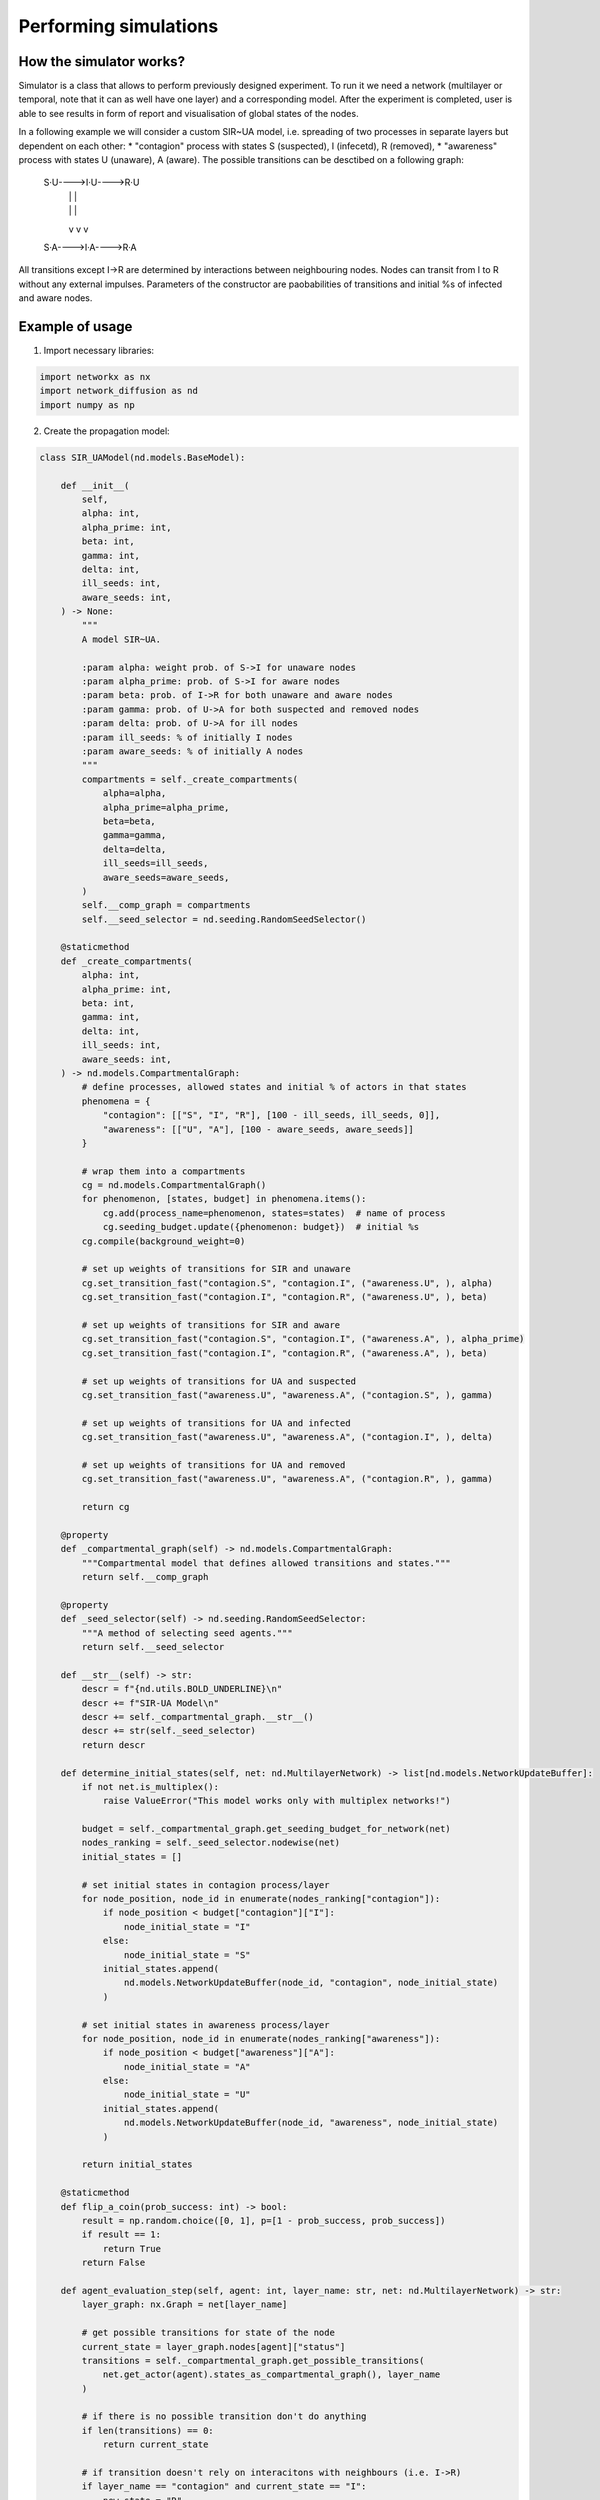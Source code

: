 ======================
Performing simulations
======================

How the simulator works?
______________________________
Simulator is a class that allows to perform previously designed experiment. To
run it we need a network (multilayer or temporal, note that it can as well have
one layer) and a corresponding model. After the experiment is completed, user is
able to see results in form of report and visualisation of global states of the
nodes.

In a following example we will consider a custom SIR~UA model, i.e. spreading of
two processes in separate layers but dependent on each other:
* "contagion" process with states S (suspected), I (infecetd), R (removed),
* "awareness" process with states U (unaware), A (aware).
The possible transitions can be desctibed on a following graph:
                        S·U---->I·U---->R·U
                         |       |       |
                         |       |       |
                         v       v       v
                        S·A---->I·A---->R·A
All transitions except I->R are determined by interactions between  neighbouring
nodes. Nodes can transit from I to R without any external  impulses. Parameters
of the constructor are paobabilities of transitions and initial %s of infected
and aware nodes.

Example of usage
________________
1. Import necessary libraries:

.. code-block:: python

    import networkx as nx
    import network_diffusion as nd
    import numpy as np

2. Create the propagation model:

.. code-block:: python

    class SIR_UAModel(nd.models.BaseModel):

        def __init__(
            self,
            alpha: int,
            alpha_prime: int,
            beta: int,
            gamma: int,
            delta: int,
            ill_seeds: int,
            aware_seeds: int,
        ) -> None:
            """
            A model SIR~UA.

            :param alpha: weight prob. of S->I for unaware nodes
            :param alpha_prime: prob. of S->I for aware nodes
            :param beta: prob. of I->R for both unaware and aware nodes
            :param gamma: prob. of U->A for both suspected and removed nodes
            :param delta: prob. of U->A for ill nodes
            :param ill_seeds: % of initially I nodes
            :param aware_seeds: % of initially A nodes
            """
            compartments = self._create_compartments(
                alpha=alpha,
                alpha_prime=alpha_prime,
                beta=beta,
                gamma=gamma,
                delta=delta,
                ill_seeds=ill_seeds,
                aware_seeds=aware_seeds,
            )
            self.__comp_graph = compartments
            self.__seed_selector = nd.seeding.RandomSeedSelector()

        @staticmethod
        def _create_compartments(
            alpha: int,
            alpha_prime: int,
            beta: int,
            gamma: int,
            delta: int,
            ill_seeds: int,
            aware_seeds: int,
        ) -> nd.models.CompartmentalGraph:
            # define processes, allowed states and initial % of actors in that states
            phenomena = {
                "contagion": [["S", "I", "R"], [100 - ill_seeds, ill_seeds, 0]],
                "awareness": [["U", "A"], [100 - aware_seeds, aware_seeds]]
            }

            # wrap them into a compartments
            cg = nd.models.CompartmentalGraph()
            for phenomenon, [states, budget] in phenomena.items():
                cg.add(process_name=phenomenon, states=states)  # name of process
                cg.seeding_budget.update({phenomenon: budget})  # initial %s
            cg.compile(background_weight=0)

            # set up weights of transitions for SIR and unaware
            cg.set_transition_fast("contagion.S", "contagion.I", ("awareness.U", ), alpha)
            cg.set_transition_fast("contagion.I", "contagion.R", ("awareness.U", ), beta)

            # set up weights of transitions for SIR and aware
            cg.set_transition_fast("contagion.S", "contagion.I", ("awareness.A", ), alpha_prime)
            cg.set_transition_fast("contagion.I", "contagion.R", ("awareness.A", ), beta)

            # set up weights of transitions for UA and suspected
            cg.set_transition_fast("awareness.U", "awareness.A", ("contagion.S", ), gamma)

            # set up weights of transitions for UA and infected
            cg.set_transition_fast("awareness.U", "awareness.A", ("contagion.I", ), delta)

            # set up weights of transitions for UA and removed
            cg.set_transition_fast("awareness.U", "awareness.A", ("contagion.R", ), gamma)

            return cg

        @property
        def _compartmental_graph(self) -> nd.models.CompartmentalGraph:
            """Compartmental model that defines allowed transitions and states."""
            return self.__comp_graph

        @property
        def _seed_selector(self) -> nd.seeding.RandomSeedSelector:
            """A method of selecting seed agents."""
            return self.__seed_selector

        def __str__(self) -> str:
            descr = f"{nd.utils.BOLD_UNDERLINE}\n"
            descr += f"SIR-UA Model\n"
            descr += self._compartmental_graph.__str__()
            descr += str(self._seed_selector)
            return descr

        def determine_initial_states(self, net: nd.MultilayerNetwork) -> list[nd.models.NetworkUpdateBuffer]:
            if not net.is_multiplex():
                raise ValueError("This model works only with multiplex networks!")

            budget = self._compartmental_graph.get_seeding_budget_for_network(net)
            nodes_ranking = self._seed_selector.nodewise(net)
            initial_states = []

            # set initial states in contagion process/layer
            for node_position, node_id in enumerate(nodes_ranking["contagion"]):
                if node_position < budget["contagion"]["I"]:
                    node_initial_state = "I"
                else:
                    node_initial_state = "S"
                initial_states.append(
                    nd.models.NetworkUpdateBuffer(node_id, "contagion", node_initial_state)
                )

            # set initial states in awareness process/layer
            for node_position, node_id in enumerate(nodes_ranking["awareness"]):
                if node_position < budget["awareness"]["A"]:
                    node_initial_state = "A"
                else:
                    node_initial_state = "U"
                initial_states.append(
                    nd.models.NetworkUpdateBuffer(node_id, "awareness", node_initial_state)
                )

            return initial_states

        @staticmethod
        def flip_a_coin(prob_success: int) -> bool:
            result = np.random.choice([0, 1], p=[1 - prob_success, prob_success])
            if result == 1:
                return True
            return False

        def agent_evaluation_step(self, agent: int, layer_name: str, net: nd.MultilayerNetwork) -> str:
            layer_graph: nx.Graph = net[layer_name]

            # get possible transitions for state of the node
            current_state = layer_graph.nodes[agent]["status"]
            transitions = self._compartmental_graph.get_possible_transitions(
                net.get_actor(agent).states_as_compartmental_graph(), layer_name
            )

            # if there is no possible transition don't do anything
            if len(transitions) == 0:
                return current_state

            # if transition doesn't rely on interacitons with neighbours (i.e. I->R)
            if layer_name == "contagion" and current_state == "I":
                new_state = "R"
                if self.flip_a_coin(transitions[new_state]):
                    return new_state

            # otherwise iterate through neighours
            else:
                for neighbour in nx.neighbors(layer_graph, agent):
                    new_state = layer_graph.nodes[neighbour]["status"]
                    if new_state in transitions and self.flip_a_coin(transitions[new_state]):
                            return new_state

            return current_state

        def network_evaluation_step(self, net: nd.MultilayerNetwork) -> list[nd.models.NetworkUpdateBuffer]:
            new_states = []
            for layer_name, layer_graph in net.layers.items():
                for node in layer_graph.nodes():
                    new_state = self.agent_evaluation_step(node, layer_name, net)
                    layer_graph.nodes[node]["status"] = new_state
                    new_states.append(nd.models.NetworkUpdateBuffer(node, layer_name, new_state))
            return new_states

        def get_allowed_states(self, net: nd.MultilayerNetwork) -> dict[str, tuple[str, ...]]:
            return self._compartmental_graph.get_compartments()

3. Load the network:

.. code-block:: python

    net = nd.MultilayerNetwork.from_nx_layer(nx.karate_club_graph(), ["contagion", "awareness"])
    print(net)

.. code-block:: console

    ============================================
    network parameters
    --------------------------------------------
    general parameters:
            number of layers: 2
            number of actors: 34
            number of nodes: 68
            number of edges: 156

    layer 'contagion' parameters:
            graph type - <class 'networkx.classes.graph.Graph'>
            number of nodes - 34
            number of edges - 78
            average degree - 4.5882
            clustering coefficient - 0.5706

    layer 'awareness' parameters:
            graph type - <class 'networkx.classes.graph.Graph'>
            number of nodes - 34
            number of edges - 78
            average degree - 4.5882
            clustering coefficient - 0.5706
    ============================================

4. Initialise an instance of the propagation model:

.. code-block:: python

    model = SIR_UAModel(
        alpha=0.19,
        alpha_prime=0.0665,
        beta=0.1,
        gamma=0.01,
        delta=0.71,
        ill_seeds=5,
        aware_seeds=5,
    )
    print(model)

.. code-block:: console

    ============================================
    SIR-UA Model
    ============================================
    compartmental model
    --------------------------------------------
    processes, their states and initial sizes:
            'contagion': [S:95%, I:5%, R:0%]
            'awareness': [U:95%, A:5%]
    --------------------------------------------
    process 'contagion' transitions with nonzero weight:
            from S to I with probability 0.19 and constrains ['awareness.U']
            from I to R with probability 0.1 and constrains ['awareness.U']
            from S to I with probability 0.0665 and constrains ['awareness.A']
            from I to R with probability 0.1 and constrains ['awareness.A']
    --------------------------------------------
    process 'awareness' transitions with nonzero weight:
            from U to A with probability 0.01 and constrains ['contagion.S']
            from U to A with probability 0.71 and constrains ['contagion.I']
            from U to A with probability 0.01 and constrains ['contagion.R']
    ============================================
    ============================================
    seed selection method
    --------------------------------------------
            nodewise random choice
    ============================================

5. Perform the simulation:

.. code-block:: python

    experiment = nd.Simulator(model, net)
    run_logs = experiment.perform_propagation(n_epochs=10)

6. Save experiment results. User is able to save them to the file or them print out:

.. code-block:: python

    run_logs.report(path="results", visualisation=True)

The logs contain:
* a description of the network (txt file),
* a description of the propagation model (txt file),
* a report of the spreading for all simulated phenomena (separate csv files),
* a capture of states of every single node at the end of each simulation step (JSON file),
* a brief visualisation of propagation.

.. figure:: images/experiment_vis.png
    :width: 600

In case of need to process the results directly in the Python, one can extract them with two
functions. For aggregated results for each process::

    run_logs.get_aggragated_logs()

or for the detailed logs concerning all nodes::

    run_logs.get_detailed_logs()
